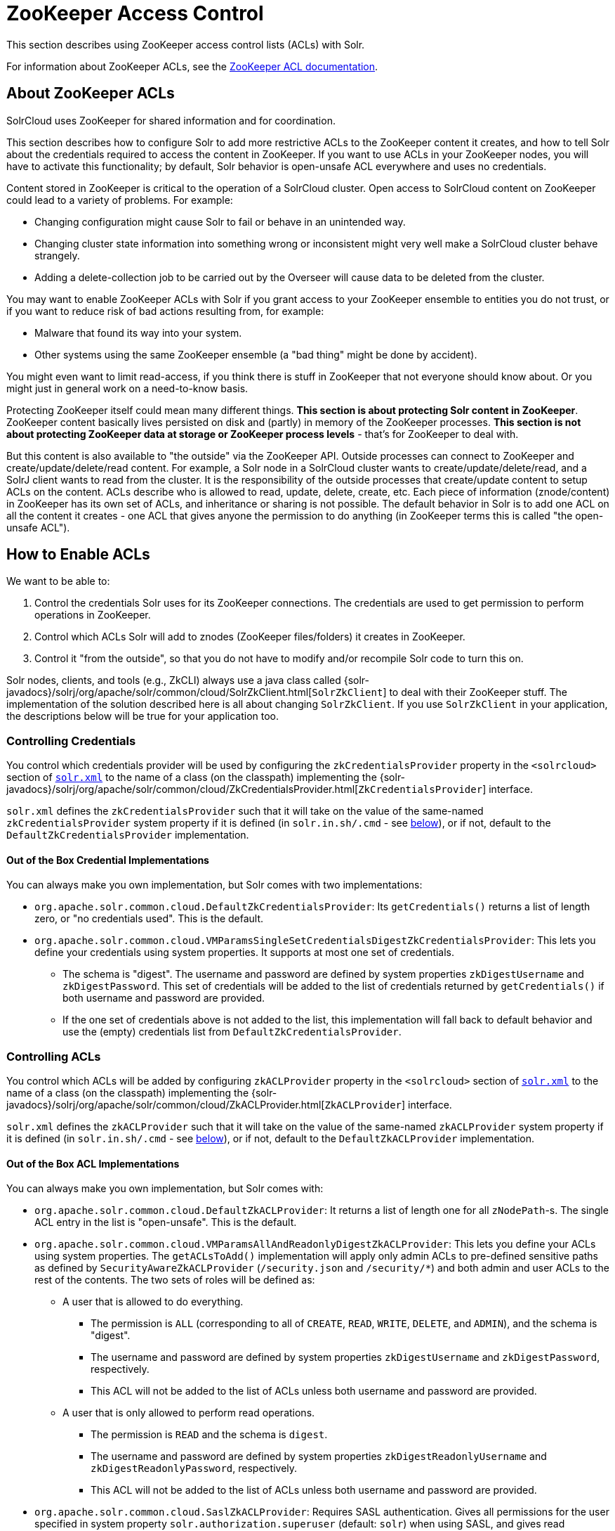 = ZooKeeper Access Control
// Licensed to the Apache Software Foundation (ASF) under one
// or more contributor license agreements.  See the NOTICE file
// distributed with this work for additional information
// regarding copyright ownership.  The ASF licenses this file
// to you under the Apache License, Version 2.0 (the
// "License"); you may not use this file except in compliance
// with the License.  You may obtain a copy of the License at
//
//   http://www.apache.org/licenses/LICENSE-2.0
//
// Unless required by applicable law or agreed to in writing,
// software distributed under the License is distributed on an
// "AS IS" BASIS, WITHOUT WARRANTIES OR CONDITIONS OF ANY
// KIND, either express or implied.  See the License for the
// specific language governing permissions and limitations
// under the License.

This section describes using ZooKeeper access control lists (ACLs) with Solr.

For information about ZooKeeper ACLs, see the http://zookeeper.apache.org/doc/r{ivy-zookeeper-version}/zookeeperProgrammers.html#sc_ZooKeeperAccessControl[ZooKeeper ACL documentation].

== About ZooKeeper ACLs

SolrCloud uses ZooKeeper for shared information and for coordination.

This section describes how to configure Solr to add more restrictive ACLs to the ZooKeeper content it creates, and how to tell Solr about the credentials required to access the content in ZooKeeper.
If you want to use ACLs in your ZooKeeper nodes, you will have to activate this functionality; by default, Solr behavior is open-unsafe ACL everywhere and uses no credentials.

Content stored in ZooKeeper is critical to the operation of a SolrCloud cluster.
Open access to SolrCloud content on ZooKeeper could lead to a variety of problems.
For example:

* Changing configuration might cause Solr to fail or behave in an unintended way.
* Changing cluster state information into something wrong or inconsistent might very well make a SolrCloud cluster behave strangely.
* Adding a delete-collection job to be carried out by the Overseer will cause data to be deleted from the cluster.

You may want to enable ZooKeeper ACLs with Solr if you grant access to your ZooKeeper ensemble to entities you do not trust, or if you want to reduce risk of bad actions resulting from, for example:

* Malware that found its way into your system.
* Other systems using the same ZooKeeper ensemble (a "bad thing" might be done by accident).

You might even want to limit read-access, if you think there is stuff in ZooKeeper that not everyone should know about.
Or you might just in general work on a need-to-know basis.

Protecting ZooKeeper itself could mean many different things.
**This section is about protecting Solr content in ZooKeeper**.
ZooKeeper content basically lives persisted on disk and (partly) in memory of the ZooKeeper processes.
*This section is not about protecting ZooKeeper data at storage or ZooKeeper process levels* - that's for ZooKeeper to deal with.

But this content is also available to "the outside" via the ZooKeeper API.
Outside processes can connect to ZooKeeper and create/update/delete/read content.
For example, a Solr node in a SolrCloud cluster wants to create/update/delete/read, and a SolrJ client wants to read from the cluster.
It is the responsibility of the outside processes that create/update content to setup ACLs on the content.
ACLs describe who is allowed to read, update, delete, create, etc.
Each piece of information (znode/content) in ZooKeeper has its own set of ACLs, and inheritance or sharing is not possible.
The default behavior in Solr is to add one ACL on all the content it creates - one ACL that gives anyone the permission to do anything (in ZooKeeper terms this is called "the open-unsafe ACL").

== How to Enable ACLs

We want to be able to:

. Control the credentials Solr uses for its ZooKeeper connections.
The credentials are used to get permission to perform operations in ZooKeeper.
. Control which ACLs Solr will add to znodes (ZooKeeper files/folders) it creates in ZooKeeper.
. Control it "from the outside", so that you do not have to modify and/or recompile Solr code to turn this on.

Solr nodes, clients, and tools (e.g., ZkCLI) always use a java class called {solr-javadocs}/solrj/org/apache/solr/common/cloud/SolrZkClient.html[`SolrZkClient`] to deal with their ZooKeeper stuff.
The implementation of the solution described here is all about changing `SolrZkClient`.
If you use `SolrZkClient` in your application, the descriptions below will be true for your application too.

=== Controlling Credentials

You control which credentials provider will be used by configuring the `zkCredentialsProvider` property in the `<solrcloud>` section of <<configuring-solr-xml.adoc#,`solr.xml`>> to the name of a class (on the classpath) implementing the {solr-javadocs}/solrj/org/apache/solr/common/cloud/ZkCredentialsProvider.html[`ZkCredentialsProvider`] interface.

`solr.xml` defines the `zkCredentialsProvider` such that it will take on the value of the same-named `zkCredentialsProvider` system property if it is defined (in `solr.in.sh/.cmd` - see <<ZooKeeper ACLs in Solr Scripts,below>>), or if not, default to the `DefaultZkCredentialsProvider` implementation.

==== Out of the Box Credential Implementations

You can always make you own implementation, but Solr comes with two implementations:

* `org.apache.solr.common.cloud.DefaultZkCredentialsProvider`: Its `getCredentials()` returns a list of length zero, or "no credentials used".
This is the default.
* `org.apache.solr.common.cloud.VMParamsSingleSetCredentialsDigestZkCredentialsProvider`: This lets you define your credentials using system properties.
It supports at most one set of credentials.
** The schema is "digest".
The username and password are defined by system properties `zkDigestUsername` and `zkDigestPassword`.
This set of credentials will be added to the list of credentials returned by `getCredentials()` if both username and password are provided.
** If the one set of credentials above is not added to the list, this implementation will fall back to default behavior and use the (empty) credentials list from `DefaultZkCredentialsProvider`.

=== Controlling ACLs

You control which ACLs will be added by configuring `zkACLProvider` property in the `<solrcloud>` section of <<configuring-solr-xml.adoc#,`solr.xml`>> to the name of a class (on the classpath) implementing the {solr-javadocs}/solrj/org/apache/solr/common/cloud/ZkACLProvider.html[`ZkACLProvider`] interface.

`solr.xml` defines the `zkACLProvider` such that it will take on the value of the same-named `zkACLProvider` system property if it is defined (in `solr.in.sh/.cmd` - see <<ZooKeeper ACLs in Solr Scripts,below>>), or if not, default to the `DefaultZkACLProvider` implementation.

==== Out of the Box ACL Implementations

You can always make you own implementation, but Solr comes with:

* `org.apache.solr.common.cloud.DefaultZkACLProvider`: It returns a list of length one for all `zNodePath`-s.
The single ACL entry in the list is "open-unsafe".
This is the default.
* `org.apache.solr.common.cloud.VMParamsAllAndReadonlyDigestZkACLProvider`: This lets you define your ACLs using system properties.
The `getACLsToAdd()` implementation will apply only admin ACLs to pre-defined sensitive paths as defined by `SecurityAwareZkACLProvider` (`/security.json` and `/security/*`) and both admin and user ACLs to the rest of the contents.
The two sets of roles will be defined as:
** A user that is allowed to do everything.
*** The permission is `ALL` (corresponding to all of `CREATE`, `READ`, `WRITE`, `DELETE`, and `ADMIN`), and the schema is "digest".
*** The username and password are defined by system properties `zkDigestUsername` and `zkDigestPassword`, respectively.
*** This ACL will not be added to the list of ACLs unless both username and password are provided.
** A user that is only allowed to perform read operations.
*** The permission is `READ` and the schema is `digest`.
*** The username and password are defined by system properties `zkDigestReadonlyUsername` and `zkDigestReadonlyPassword`, respectively.
*** This ACL will not be added to the list of ACLs unless both username and password are provided.
* `org.apache.solr.common.cloud.SaslZkACLProvider`: Requires SASL authentication.
Gives all permissions for the user specified in system property `solr.authorization.superuser` (default: `solr`) when using SASL, and gives read permissions for anyone else.
Designed for a setup where configurations have already been set up and will not be modified, or where configuration changes are controlled via Solr APIs.
This provider will be useful for administration in a Kerberos environment.
In such an environment, the administrator wants Solr to authenticate to ZooKeeper using SASL, since this is only way to authenticate with ZooKeeper via Kerberos.

If none of the above ACLs is added to the list, the (empty) ACL list of `DefaultZkACLProvider` will be used by default.

Notice the overlap in system property names with credentials provider `VMParamsSingleSetCredentialsDigestZkCredentialsProvider` (described above).
This is to let the two providers collaborate in a nice and perhaps common way: we always protect access to content by limiting to two users - an admin-user and a readonly-user - AND we always connect with credentials corresponding to this same admin-user, basically so that we can do anything to the content/znodes we create ourselves.

You can give the readonly credentials to "clients" of your SolrCloud cluster - e.g., to be used by SolrJ clients.
They will be able to read whatever is necessary to run a functioning SolrJ client, but they will not be able to modify any content in ZooKeeper.

=== ZooKeeper ACLs in Solr Scripts

There are two scripts that impact ZooKeeper ACLs:

* For *nix systems: `bin/solr` & `server/scripts/cloud-scripts/zkcli.sh`
* For Windows systems: `bin/solr.cmd` & `server/scripts/cloud-scripts/zkcli.bat`

[IMPORTANT]
Both the solr.in.* and the zkcli.* files will need to be updated with the same password for everything to work.
The contents may appear redundant, but the scripts will not consult each other during operations.

These Solr scripts can enable use of ZooKeeper ACLs by setting the appropriate system properties.
Uncomment the following and replace the passwords with ones you choose to enable the VM parameters and ACL credentials providers in the following files:

[.dynamic-tabs]
--
[example.tab-pane#nix]
====
[.tab-label]**nix*

.solr.in.sh
[source,bash]
----
# Settings for ZK ACL
#SOLR_ZK_CREDS_AND_ACLS="-DzkACLProvider=org.apache.solr.common.cloud.VMParamsAllAndReadonlyDigestZkACLProvider \
#  -DzkCredentialsProvider=org.apache.solr.common.cloud.VMParamsSingleSetCredentialsDigestZkCredentialsProvider \
#  -DzkDigestUsername=admin-user -DzkDigestPassword=CHANGEME-ADMIN-PASSWORD \
#  -DzkDigestReadonlyUsername=readonly-user -DzkDigestReadonlyPassword=CHANGEME-READONLY-PASSWORD"
#SOLR_OPTS="$SOLR_OPTS $SOLR_ZK_CREDS_AND_ACLS"
----

.zkcli.sh
[source,bash]
----
# Settings for ZK ACL
#SOLR_ZK_CREDS_AND_ACLS="-DzkACLProvider=org.apache.solr.common.cloud.VMParamsAllAndReadonlyDigestZkACLProvider \
#  -DzkCredentialsProvider=org.apache.solr.common.cloud.VMParamsSingleSetCredentialsDigestZkCredentialsProvider \
#  -DzkDigestUsername=admin-user -DzkDigestPassword=CHANGEME-ADMIN-PASSWORD \
#  -DzkDigestReadonlyUsername=readonly-user -DzkDigestReadonlyPassword=CHANGEME-READONLY-PASSWORD"
----
====

[example.tab-pane#windows]
====
[.tab-label]*Windows*

.solr.in.cmd
[source,powershell]
----
REM Settings for ZK ACL
REM set SOLR_ZK_CREDS_AND_ACLS=-DzkACLProvider=org.apache.solr.common.cloud.VMParamsAllAndReadonlyDigestZkACLProvider ^
REM  -DzkCredentialsProvider=org.apache.solr.common.cloud.VMParamsSingleSetCredentialsDigestZkCredentialsProvider ^
REM  -DzkDigestUsername=admin-user -DzkDigestPassword=CHANGEME-ADMIN-PASSWORD ^
REM  -DzkDigestReadonlyUsername=readonly-user -DzkDigestReadonlyPassword=CHANGEME-READONLY-PASSWORD
REM set SOLR_OPTS=%SOLR_OPTS% %SOLR_ZK_CREDS_AND_ACLS%
----

.zkcli.bat
[source,powershell]
----
REM Settings for ZK ACL
REM set SOLR_ZK_CREDS_AND_ACLS=-DzkACLProvider=org.apache.solr.common.cloud.VMParamsAllAndReadonlyDigestZkACLProvider ^
REM  -DzkCredentialsProvider=org.apache.solr.common.cloud.VMParamsSingleSetCredentialsDigestZkCredentialsProvider ^
REM  -DzkDigestUsername=admin-user -DzkDigestPassword=CHANGEME-ADMIN-PASSWORD ^
REM  -DzkDigestReadonlyUsername=readonly-user -DzkDigestReadonlyPassword=CHANGEME-READONLY-PASSWORD
----
====
--

== Changing ACL Schemes

Over the lifetime of operating your Solr cluster, you may decide to move from an unsecured ZooKeeper to a secured instance.
Changing the configured `zkACLProvider` in `solr.xml` will ensure that newly created nodes are secure, but will not protect the already existing data.

To modify all existing ACLs, you can use the `updateacls` command with Solr's ZkCLI.
First uncomment the `SOLR_ZK_CREDS_AND_ACLS` environment variable definition in `server/scripts/cloud-scripts/zkcli.sh` (or `zkcli.bat` on Windows) and fill in the passwords for the admin-user and the readonly-user as described above in <<ZooKeeper ACLs in Solr Scripts>>.

Then run the command below appropriate for your operating system:

[.dynamic-tabs]
--
[example.tab-pane#updateacls-unix]
====
[.tab-label]**nix*
[source,bash]
----
$ ./server/scripts/cloud-scripts/zkcli.sh -cmd updateacls /zk-path
----
====

[example.tab-pane#updateacls-windows]
====
[.tab-label]*Windows*
[source,powershell]
----
C:\\ server\scripts\cloud-scripts\zkcli.bat cmd updateacls /zk-path
----
====
--

Changing ACLs in ZooKeeper should only be done while your SolrCloud cluster is stopped.
Attempting to do so while Solr is running may result in inconsistent state and some nodes becoming inaccessible.

The VM properties `zkACLProvider` and `zkCredentialsProvider`, included in the `SOLR_ZK_CREDS_AND_ACLS` environment variable in `zkcli.sh/.bat`, control the conversion:

* The Credentials Provider must be one that has current admin privileges on the nodes.
When omitted, the process will use no credentials (suitable for an unsecure configuration).
* The ACL Provider will be used to compute the new ACLs.
When omitted, the process will set all permissions to all users, removing any security present.

The uncommented `SOLR_ZK_CREDS_AND_ACLS` environment variable in `zkcli.sh/.bat` sets the credentials and ACL providers to the `VMParamsSingleSetCredentialsDigestZkCredentialsProvider` and `VMParamsAllAndReadonlyDigestZkACLProvider` implementations, described earlier in the page.
